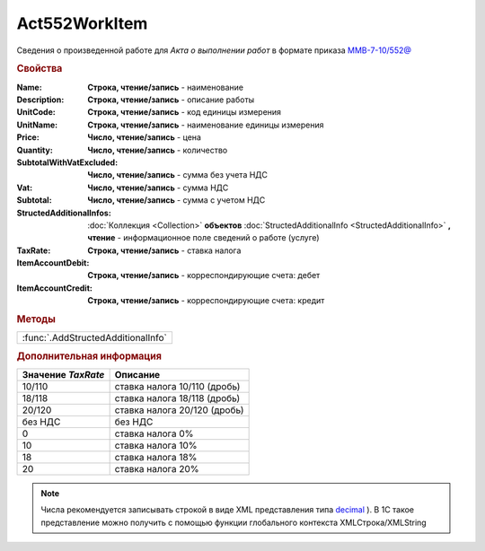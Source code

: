 Act552WorkItem
===============

Сведения о произведенной работе для *Акта о выполнении работ* в формате приказа `ММВ-7-10/552@ <https://normativ.kontur.ru/document?moduleId=1&documentId=265283>`_

.. rubric:: Свойства

:Name:
  **Строка, чтение/запись** - наименование

:Description:
  **Строка, чтение/запись** - описание работы

:UnitCode:
  **Строка, чтение/запись** - код единицы измерения

:UnitName:
  **Строка, чтение/запись** - наименование единицы измерения

:Price:
  **Число, чтение/запись** - цена

:Quantity:
  **Число, чтение/запись** - количество

:SubtotalWithVatExcluded:
  **Число, чтение/запись** - сумма без учета НДС

:Vat:
  **Число, чтение/запись** - сумма НДС

:Subtotal:
  **Число, чтение/запись** - сумма с учетом НДС

:StructedAdditionalInfos:
  :doc:`Коллекция <Collection>` **объектов** :doc:`StructedAdditionalInfo <StructedAdditionalInfo>` **, чтение** - информационное поле сведений о работе (услуге)

:TaxRate:
  **Строка, чтение/запись** - ставка налога

:ItemAccountDebit:
  **Строка, чтение/запись** - корреспондирующие счета: дебет

:ItemAccountCredit:
  **Строка, чтение/запись** - корреспондирующие счета: кредит


.. rubric:: Методы

+----------------------------------+
|:func:`.AddStructedAdditionalInfo`|
+----------------------------------+


.. function:: Act552WorkItem.AddStructedAdditionalInfo()

  Добавляет :doc:`новый элемент <StructedAdditionalInfo>` в коллекцию *StructedAdditionalInfos* и возвращает его


.. rubric:: Дополнительная информация

================== ============================
Значение *TaxRate* Описание
================== ============================
10/110             ставка налога 10/110 (дробь)
18/118             ставка налога 18/118 (дробь)
20/120             ставка налога 20/120 (дробь)
без НДС            без НДС
0                  ставка налога 0%
10                 ставка налога 10%
18                 ставка налога 18%
20                 ставка налога 20%
================== ============================

.. note:: Числа рекомендуется записывать строкой в виде XML представления типа `decimal <http://www.w3.org/TR/xmlschema-2/#decimal>`_ ).
  В 1С такое представление можно получить с помощью функции глобального контекста XMLСтрока/XMLString
